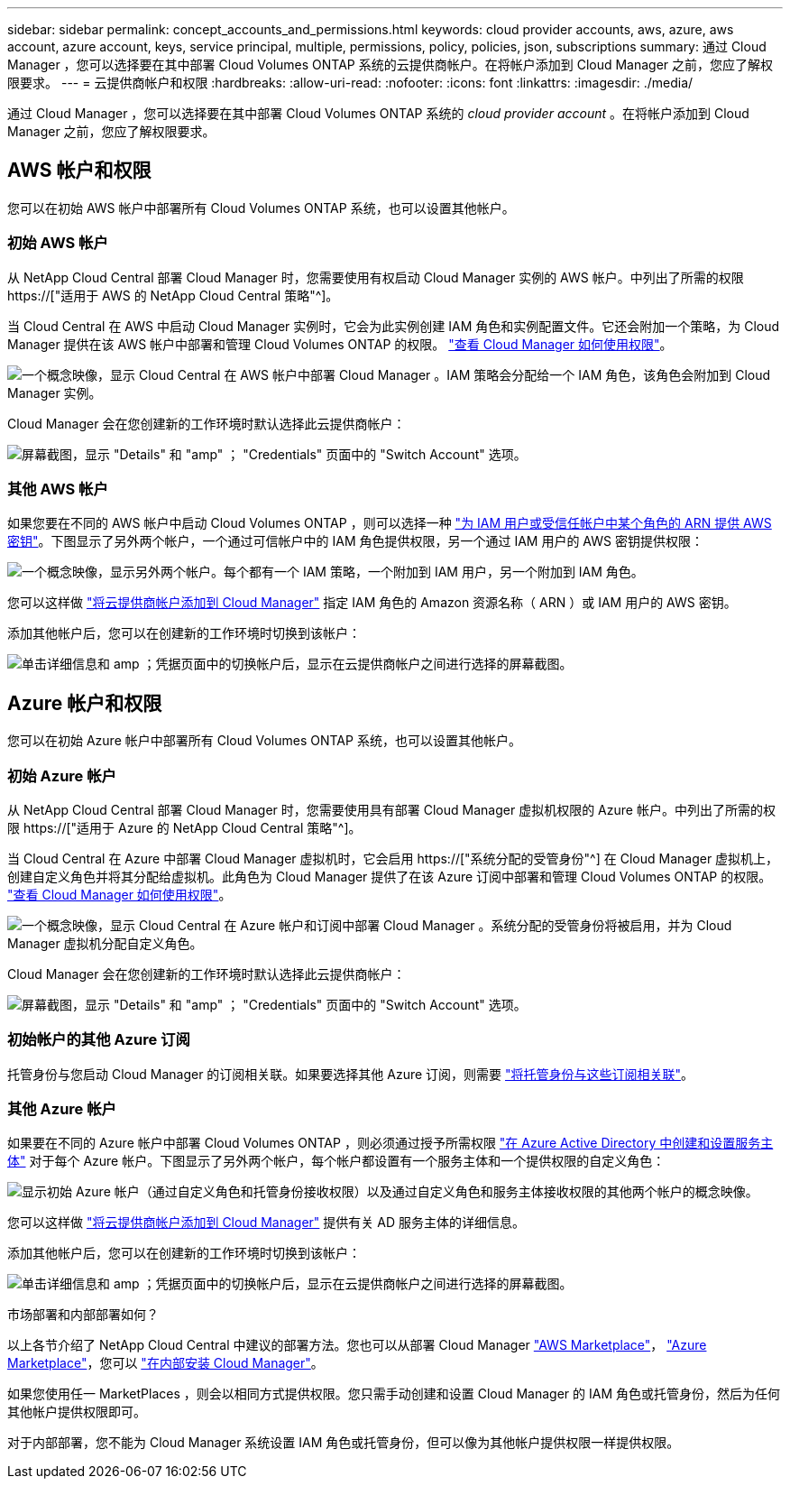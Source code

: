---
sidebar: sidebar 
permalink: concept_accounts_and_permissions.html 
keywords: cloud provider accounts, aws, azure, aws account, azure account, keys, service principal, multiple, permissions, policy, policies, json, subscriptions 
summary: 通过 Cloud Manager ，您可以选择要在其中部署 Cloud Volumes ONTAP 系统的云提供商帐户。在将帐户添加到 Cloud Manager 之前，您应了解权限要求。 
---
= 云提供商帐户和权限
:hardbreaks:
:allow-uri-read: 
:nofooter: 
:icons: font
:linkattrs: 
:imagesdir: ./media/


[role="lead"]
通过 Cloud Manager ，您可以选择要在其中部署 Cloud Volumes ONTAP 系统的 _cloud provider account_ 。在将帐户添加到 Cloud Manager 之前，您应了解权限要求。



== AWS 帐户和权限

您可以在初始 AWS 帐户中部署所有 Cloud Volumes ONTAP 系统，也可以设置其他帐户。



=== 初始 AWS 帐户

从 NetApp Cloud Central 部署 Cloud Manager 时，您需要使用有权启动 Cloud Manager 实例的 AWS 帐户。中列出了所需的权限 https://["适用于 AWS 的 NetApp Cloud Central 策略"^]。

当 Cloud Central 在 AWS 中启动 Cloud Manager 实例时，它会为此实例创建 IAM 角色和实例配置文件。它还会附加一个策略，为 Cloud Manager 提供在该 AWS 帐户中部署和管理 Cloud Volumes ONTAP 的权限。 link:reference_permissions.html#what-cloud-manager-does-with-aws-permissions["查看 Cloud Manager 如何使用权限"]。

image:diagram_permissions_initial_aws.png["一个概念映像，显示 Cloud Central 在 AWS 帐户中部署 Cloud Manager 。IAM 策略会分配给一个 IAM 角色，该角色会附加到 Cloud Manager 实例。"]

Cloud Manager 会在您创建新的工作环境时默认选择此云提供商帐户：

image:screenshot_accounts_select_aws.gif["屏幕截图，显示 \"Details\" 和 \"amp\" ； \"Credentials\" 页面中的 \"Switch Account\" 选项。"]



=== 其他 AWS 帐户

如果您要在不同的 AWS 帐户中启动 Cloud Volumes ONTAP ，则可以选择一种 link:task_adding_cloud_accounts.html#setting-up-and-adding-aws-accounts-to-cloud-manager["为 IAM 用户或受信任帐户中某个角色的 ARN 提供 AWS 密钥"]。下图显示了另外两个帐户，一个通过可信帐户中的 IAM 角色提供权限，另一个通过 IAM 用户的 AWS 密钥提供权限：

image:diagram_permissions_multiple_aws.png["一个概念映像，显示另外两个帐户。每个都有一个 IAM 策略，一个附加到 IAM 用户，另一个附加到 IAM 角色。"]

您可以这样做 link:task_adding_cloud_accounts.html#adding-aws-accounts-to-cloud-manager["将云提供商帐户添加到 Cloud Manager"] 指定 IAM 角色的 Amazon 资源名称（ ARN ）或 IAM 用户的 AWS 密钥。

添加其他帐户后，您可以在创建新的工作环境时切换到该帐户：

image:screenshot_accounts_switch_aws.gif["单击详细信息和 amp ；凭据页面中的切换帐户后，显示在云提供商帐户之间进行选择的屏幕截图。"]



== Azure 帐户和权限

您可以在初始 Azure 帐户中部署所有 Cloud Volumes ONTAP 系统，也可以设置其他帐户。



=== 初始 Azure 帐户

从 NetApp Cloud Central 部署 Cloud Manager 时，您需要使用具有部署 Cloud Manager 虚拟机权限的 Azure 帐户。中列出了所需的权限 https://["适用于 Azure 的 NetApp Cloud Central 策略"^]。

当 Cloud Central 在 Azure 中部署 Cloud Manager 虚拟机时，它会启用 https://["系统分配的受管身份"^] 在 Cloud Manager 虚拟机上，创建自定义角色并将其分配给虚拟机。此角色为 Cloud Manager 提供了在该 Azure 订阅中部署和管理 Cloud Volumes ONTAP 的权限。 link:reference_permissions.html#what-cloud-manager-does-with-azure-permissions["查看 Cloud Manager 如何使用权限"]。

image:diagram_permissions_initial_azure.png["一个概念映像，显示 Cloud Central 在 Azure 帐户和订阅中部署 Cloud Manager 。系统分配的受管身份将被启用，并为 Cloud Manager 虚拟机分配自定义角色。"]

Cloud Manager 会在您创建新的工作环境时默认选择此云提供商帐户：

image:screenshot_accounts_select_azure.gif["屏幕截图，显示 \"Details\" 和 \"amp\" ； \"Credentials\" 页面中的 \"Switch Account\" 选项。"]



=== 初始帐户的其他 Azure 订阅

托管身份与您启动 Cloud Manager 的订阅相关联。如果要选择其他 Azure 订阅，则需要 link:task_adding_cloud_accounts.html#associating-additional-azure-subscriptions-with-a-managed-identity["将托管身份与这些订阅相关联"]。



=== 其他 Azure 帐户

如果要在不同的 Azure 帐户中部署 Cloud Volumes ONTAP ，则必须通过授予所需权限 link:task_adding_cloud_accounts.html#setting-up-and-adding-azure-accounts-to-cloud-manager["在 Azure Active Directory 中创建和设置服务主体"] 对于每个 Azure 帐户。下图显示了另外两个帐户，每个帐户都设置有一个服务主体和一个提供权限的自定义角色：

image:diagram_permissions_multiple_azure.png["显示初始 Azure 帐户（通过自定义角色和托管身份接收权限）以及通过自定义角色和服务主体接收权限的其他两个帐户的概念映像。"]

您可以这样做 link:task_adding_cloud_accounts.html#adding-azure-accounts-to-cloud-manager["将云提供商帐户添加到 Cloud Manager"] 提供有关 AD 服务主体的详细信息。

添加其他帐户后，您可以在创建新的工作环境时切换到该帐户：

image:screenshot_accounts_switch_azure.gif["单击详细信息和 amp ；凭据页面中的切换帐户后，显示在云提供商帐户之间进行选择的屏幕截图。"]

.市场部署和内部部署如何？
****
以上各节介绍了 NetApp Cloud Central 中建议的部署方法。您也可以从部署 Cloud Manager link:task_launching_aws_mktp.html["AWS Marketplace"]， link:task_launching_azure_mktp.html["Azure Marketplace"]，您可以 link:task_installing_linux.html["在内部安装 Cloud Manager"]。

如果您使用任一 MarketPlaces ，则会以相同方式提供权限。您只需手动创建和设置 Cloud Manager 的 IAM 角色或托管身份，然后为任何其他帐户提供权限即可。

对于内部部署，您不能为 Cloud Manager 系统设置 IAM 角色或托管身份，但可以像为其他帐户提供权限一样提供权限。

****